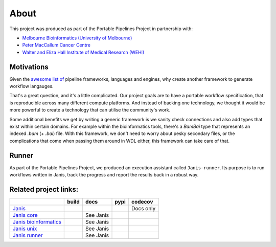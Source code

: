 About
######

This project was produced as part of the Portable Pipelines Project in partnership with:

- `Melbourne Bioinformatics (University of Melbourne) <https://www.melbournebioinformatics.org.au/>`_
- `Peter MacCallum Cancer Centre <https://www.petermac.org/>`_
- `Walter and Eliza Hall Institute of Medical Research (WEHI) <https://www.wehi.edu.au//>`_
  

Motivations
===========
  
Given the `awesome list of <https://github.com/pditommaso/awesome-pipeline/>`_ pipeline frameworks, languages and engines, why create another framework to generate workflow langauges.
  
That's a great question, and it's a little complicated. Our project goals are to have a portable workflow specification, that is reproducible across many different compute platforms. And instead of backing one technology, we thought it  would be more powerful to create a technology that can utilise the community's work.  
  
Some additional benefits we get by writing a generic framework is we sanity check connections and also add types that  exist within certain domains. For example within the bioinformatics tools, there's a `BamBai` type that represents an  indexed `.bam` (+ `.bai`) file. With this framework, we don't need to worry about pesky secondary files, or the complications that come when passing them around in WDL either, this framework can take care of that.  


Runner
=======

As part of the Portable Pipelines Project, we produced an execution assistant called ``Janis-runner``. Its purpose is
to run workflows written in Janis, track the progress and report the results back in a robust way.


  
Related project links:
======================

======================= ====================== ====================== ==================== ===============
\                       build                  docs                   pypi                 codecov
======================= ====================== ====================== ==================== ===============
`Janis`_                |Build Status janis|   |Documentation Status| |PyPI version janis| Docs only
`Janis core`_           |Build Status core|    See Janis              |PyPI version core|  |codecov core|
`Janis bioinformatics`_ |Build Status bio|     See Janis              |PyPI version bio|   \
`Janis unix`_           |Build Status unix|    See Janis              |PyPI version unix|  \
`Janis runner`_         |Build Status runner|  See Janis              |PyPI version unix|  \
======================= ====================== ====================== ==================== ===============

.. _Janis: https://github.com/PMCC-BioinformaticsCore/janis
.. _Janis core: https://github.com/PMCC-BioinformaticsCore/janis-core
.. _Janis bioinformatics: https://github.com/PMCC-BioinformaticsCore/janis-bioinformatics
.. _Janis unix: https://github.com/PMCC-BioinformaticsCore/janis-unix
.. _Janis runner: https://github.com/PMCC-BioinformaticsCore/janis-runner

.. _JanisPIP: https://pypi.org/project/janis-pipelines/

.. |Documentation Status| image:: https://readthedocs.org/projects/janis/badge/?version=latest
   :target: https://janis.readthedocs.io/en/latest/?badge=latest

.. |Build Status janis| image:: https://travis-ci.org/PMCC-BioinformaticsCore/janis.svg?branch=master
   :target: https://travis-ci.org/PMCC-BioinformaticsCore/janis
.. |Build Status core| image:: https://travis-ci.org/PMCC-BioinformaticsCore/janis-core.svg?branch=master
   :target: https://travis-ci.org/PMCC-BioinformaticsCore/janis-core
.. |Build Status bio| image:: https://travis-ci.org/PMCC-BioinformaticsCore/janis-bioinformatics.svg?branch=master
   :target: https://travis-ci.org/PMCC-BioinformaticsCore/janis-bioinformatics
.. |Build Status unix| image:: https://travis-ci.org/PMCC-BioinformaticsCore/janis-unix.svg?branch=master
   :target: https://travis-ci.org/PMCC-BioinformaticsCore/janis-unix
.. |Build Status runner| image:: https://travis-ci.org/PMCC-BioinformaticsCore/janis-runner.svg?branch=master
   :target: https://travis-ci.org/PMCC-BioinformaticsCore/janis-runner


.. |PyPI version janis| image:: https://badge.fury.io/py/janis-pipelines.svg
   :target: https://badge.fury.io/py/janis-pipelines
.. |PyPI version core| image:: https://badge.fury.io/py/janis-pipelines.core.svg
   :target: https://badge.fury.io/py/janis-pipelines.core
.. |PyPI version unix| image:: https://badge.fury.io/py/janis-pipelines.unix.svg
   :target: https://badge.fury.io/py/janis-pipelines.unix
.. |PyPI version bio| image:: https://badge.fury.io/py/janis-pipelines.bioinformatics.svg
   :target: https://badge.fury.io/py/janis-pipelines.bioinformatics
.. |PyPI version runner| image:: https://badge.fury.io/py/janis-pipelines.runner.svg
   :target: https://badge.fury.io/py/janis-pipelines.runner



.. |codecov core| image:: https://codecov.io/gh/PMCC-BioinformaticsCore/janis-core/branch/master/graph/badge.svg
   :target: https://codecov.io/gh/PMCC-BioinformaticsCore/janis-core
